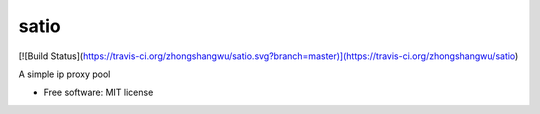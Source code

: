 =====
satio
=====
[![Build Status](https://travis-ci.org/zhongshangwu/satio.svg?branch=master)](https://travis-ci.org/zhongshangwu/satio)

A simple ip proxy pool

* Free software: MIT license
